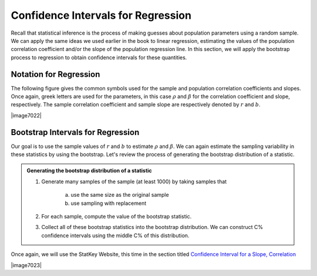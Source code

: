 Confidence Intervals for Regression
~~~~~~~~~~~~~~~~~~~~~~~~~~~~~~~~~~~

Recall that statistical inference is the process of making guesses about
population parameters using a random sample.  We can apply the same ideas we
used earlier in the book to linear regression, estimating the values of the
population correlation coefficient and/or the slope of the population regression
line.  In this section, we will apply the bootstrap process to regression to
obtain confidence intervals for these quantities.

Notation for Regression
+++++++++++++++++++++++

The following figure gives the common symbols used for the sample and population
correlation coefficients and slopes.  Once again, greek letters are used for the
parameters, in this case :math:`\rho` and :math:`\beta` for the correlation
coefficient and slope, respectively.  The sample correlation coefficient and
sample slope are respectively denoted by :math:`r` and :math:`b`.

|image7022|

Bootstrap Intervals for Regression
++++++++++++++++++++++++++++++++++

Our goal is to use the sample values of :math:`r` and :math:`b` to estimate 
:math:`\rho` and :math:`\beta`.  We can again estimate the sampling variability
in these statistics by using the bootstrap.  Let's review the process of
generating the bootstrap distribution of a statistic.

.. admonition:: Generating the bootstrap distribution of a statistic

    1. Generate many samples of the sample (at least 1000) by taking samples
       that 
           a. use the same size as the original sample
           b. use sampling with replacement

    2. For each sample, compute the value of the bootstrap statistic.

    3. Collect all of these bootstrap statistics into the bootstrap
       distribution. We can construct C% confidence intervals using
       the middle C% of this distribution.

Once again, we will use the StatKey Website, this time in the section titled
`Confidence Interval for a Slope, Correlation <http://www.lock5stat.com/StatKey/bootstrap_2_quant/bootstrap_2_quant.html>`_

|image7023|
